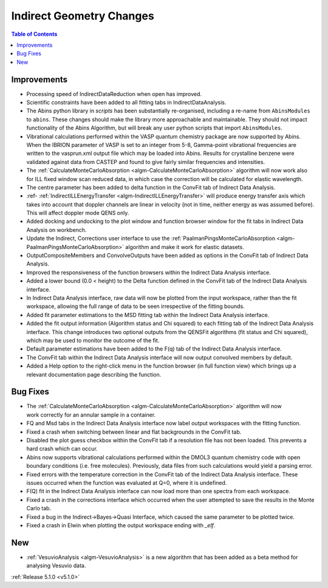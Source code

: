 =========================
Indirect Geometry Changes
=========================

.. contents:: Table of Contents
   :local:

Improvements
############

.. figure:: ../../images/Indirect_Data_Analysis_5_1_0.png
   :class: screenshot
   :width: 700px
   :align: right

- Processing speed of IndirectDataReduction when open has improved.
- Scientific constraints have been added to all fitting tabs in IndirectDataAnalysis.
- The Abins python library in *scripts* has been substantially
  re-organised, including a re-name from ``AbinsModules`` to
  ``abins``. These changes should make the library more approachable and maintainable.
  They should not impact functionality of the Abins Algorithm, but will break any user python scripts
  that import ``AbinsModules``.
- Vibrational calculations performed within the VASP quantum chemistry
  package are now supported by Abins. When the IBRION parameter of
  VASP is set to an integer from 5-8, Gamma-point vibrational
  frequencies are written to the vasprun.xml output file which may be
  loaded into Abins. Results for crystalline benzene were validated
  against data from CASTEP and found to give fairly similar
  frequencies and intensities.
- The :ref:`CalculateMonteCarloAbsorption <algm-CalculateMonteCarloAbsorption>` algorithm
  will now work  also for ILL fixed window scan reduced data, in which case the
  correction will be calculated for elastic wavelength.
- The centre parameter has been added to delta function in the ConvFit tab of Indirect Data Analysis.
- :ref- :ref:`IndirectILLEnergyTransfer <algm-IndirectILLEnergyTransfer>` will produce
  energy transfer axis which takes into account that doppler channels are linear in
  velocity (not in time, neither energy as was assumed before). This will affect doppler mode QENS only.
- Added docking and undocking to the plot window and function browser window for the fit
  tabs in Indirect Data Analysis on workbench.
- Update the Indirect, Corrections user interface to use the
  :ref:`PaalmanPingsMonteCarloAbsorption <algm-PaalmanPingsMonteCarloAbsorption>` algorithm and make it
  work for elastic datasets.
- OutputCompositeMembers and ConvolveOutputs have been added as options in the ConvFit tab of Indirect
  Data Analysis.
- Improved the responsiveness of the function browsers within the Indirect Data Analysis interface.
- Added a lower bound (0.0 < height) to the Delta function defined in the ConvFit tab of the Indirect
  Data Analysis interface.
- In Indirect Data Analysis interface, raw data will now be plotted from the input workspace, rather
  than the fit workspace, allowing the full range of data to be seen irrespective of the fitting bounds.
- Added fit parameter estimations to the MSD fitting tab within the Indirect Data Analysis interface.
- Added the fit output information (Algorithm status and Chi squared) to each fitting tab of the
  Indirect Data Analysis interface.
  This change introduces two optional outputs from the QENSFit algorithms (fit status and Chi squared),
  which may be used to monitor the outcome of the fit.
- Default parameter estimations have been added to the F(q) tab of the Indirect Data Analysis interface.
- The ConvFit tab within the Indirect Data Analysis interface will now output convolved members by default.
- Added a Help option to the right-click menu in the function browser (in full function view) which
  brings up a relevant documentation page describing the function.

Bug Fixes
#########

.. figure:: ../../images/Indirect_Data_Analysis_5_1_0.png
   :class: screenshot
   :width: 700px
   :align: right

- The :ref:`CalculateMonteCarloAbsorption <algm-CalculateMonteCarloAbsorption>` algorithm will
  now work correctly for an annular sample in a container.
- FQ and Msd tabs in the Indirect Data Analysis interface now label output workspaces with the
  fitting function.
- Fixed a crash when switching between linear and flat backgrounds in the ConvFit tab.
- Disabled the plot guess checkbox within the ConvFit tab if a resolution file has not been loaded.
  This prevents a hard crash which can occur.
- Abins now supports vibrational calculations performed within the DMOL3 quantum chemistry code
  with open boundary conditions (i.e. free molecules). Previously, data files from such calculations
  would yield a parsing error.
- Fixed errors with the temperature correction in the ConvFit tab of the Indirect Data Analysis interface.
  These issues occurred when the function was evaluated at Q=0, where it is undefined.
- F(Q) fit in the Indirect Data Analysis interface can now load more than one spectra from each workspace.
- Fixed a crash in the corrections interface which occurred when the user attempted to save the results
  in the Monte Carlo tab.
- Fixed a bug in the Indirect->Bayes->Quasi Interface, which caused the same parameter to be plotted twice.
- Fixed a crash in Elwin when plotting the output workspace ending with `_elf`.

New
###

- :ref:`VesuvioAnalysis <algm-VesuvioAnalysis>` is a new algorithm that has been added as a
  beta method for analysing Vesuvio data.



:ref:`Release 5.1.0 <v5.1.0>`
